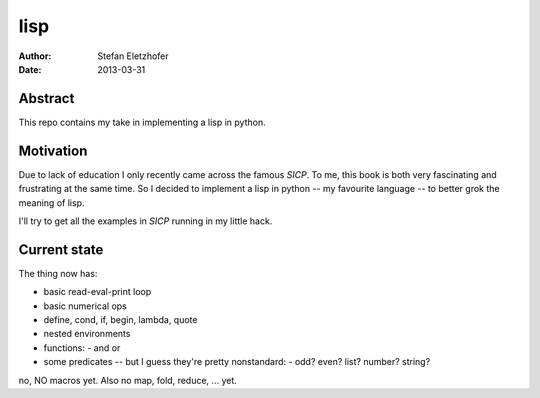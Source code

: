 ======
lisp
======

:Author:    Stefan Eletzhofer
:Date:      2013-03-31

Abstract
========

This repo contains my take in implementing a lisp in python.

Motivation
==========

Due to lack of education I only recently came across the
famous `SICP`.  To me, this book is both very fascinating
and frustrating at the same time.  So I decided to implement
a lisp in python -- my favourite language -- to better grok
the meaning of lisp.

I'll try to get all the examples in `SICP` running in my
little hack.

Current state
=============

The thing now has:

- basic read-eval-print loop
- basic numerical ops
- define, cond, if, begin, lambda, quote
- nested environments
- functions:
  - and or
- some predicates -- but I guess they're pretty nonstandard:
  - odd? even? list? number? string?

no, NO macros yet.  Also no map, fold, reduce, ... yet.

.. vim: set ft=rst tw=75 nocin nosi ai sw=4 ts=4 expandtab:
